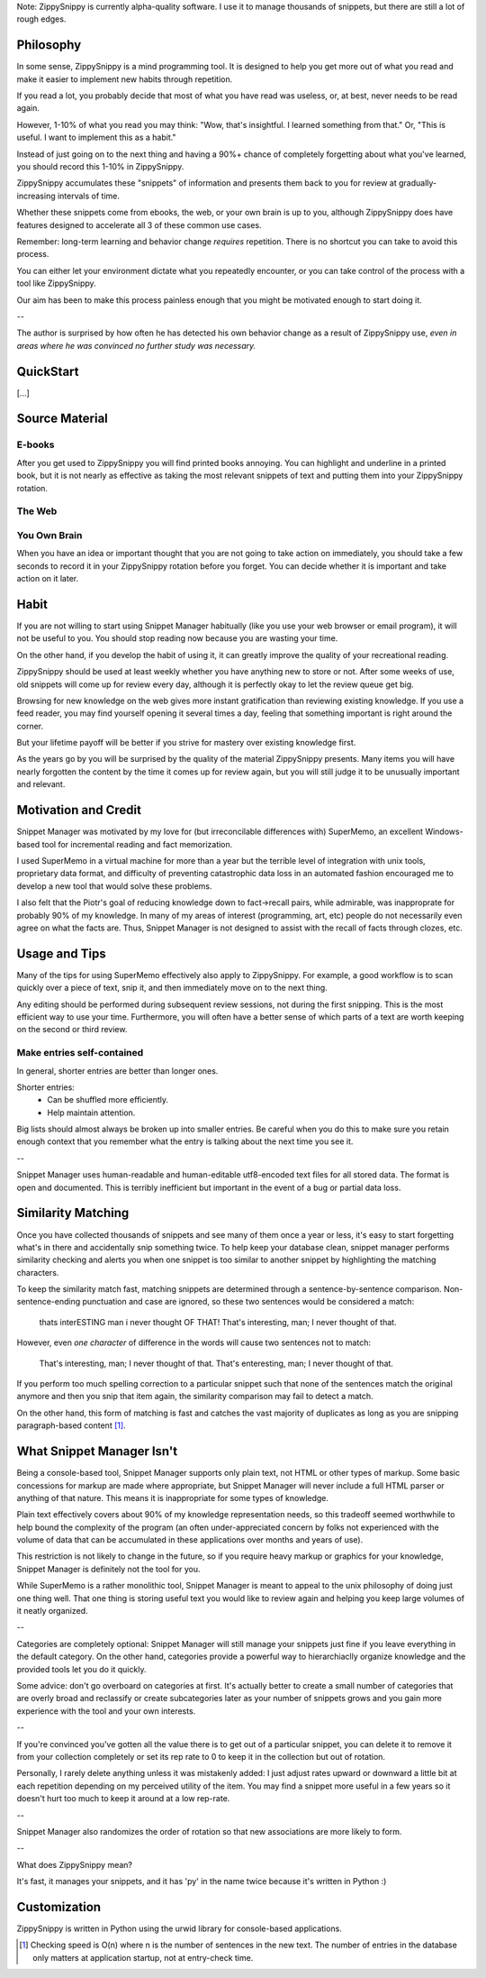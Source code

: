 Note: ZippySnippy is currently alpha-quality software. I use it to manage
thousands of snippets, but there are still a lot of rough edges.

Philosophy
----------

In some sense, ZippySnippy is a mind programming tool. It is designed to
help you get more out of what you read and make it easier to implement new
habits through repetition.

If you read a lot, you probably decide that most of what you have read was
useless, or, at best, never needs to be read again.

However, 1-10% of what you read you may think: "Wow, that's insightful. I
learned something from that." Or, "This is useful. I want to implement this as
a habit."

Instead of just going on to the next thing and having a 90%+ chance of
completely forgetting about what you've learned, you should record this 1-10%
in ZippySnippy.

ZippySnippy accumulates these "snippets" of information and presents them back
to you for review at gradually-increasing intervals of time.

Whether these snippets come from ebooks, the web, or your own brain is up to
you, although ZippySnippy does have features designed to accelerate all 3
of these common use cases.

Remember: long-term learning and behavior change *requires* repetition. There
is no shortcut you can take to avoid this process.

You can either let your environment dictate what you repeatedly encounter, or
you can take control of the process with a tool like ZippySnippy.

Our aim has been to make this process painless enough that you might be
motivated enough to start doing it.

--

The author is surprised by how often he has detected his own behavior change
as a result of ZippySnippy use, *even in areas where he was convinced no
further study was necessary.*

QuickStart
----------

[...]

Source Material
---------------

E-books
*******

After you get used to ZippySnippy you will find printed books annoying. You
can highlight and underline in a printed book, but it is not nearly as
effective as taking the most relevant snippets of text and putting them into
your ZippySnippy rotation.

The Web
*******

You Own Brain
*************

When you have an idea or important thought that you are not going to take
action on immediately, you should take a few seconds to record it in your
ZippySnippy rotation before you forget. You can decide whether it is important
and take action on it later.

Habit
-----

If you are not willing to start using Snippet Manager habitually (like you use
your web browser or email program), it will not be useful to you. You should
stop reading now because you are wasting your time.

On the other hand, if you develop the habit of using it, it can greatly
improve the quality of your recreational reading.

ZippySnippy should be used at least weekly whether you have anything new to
store or not. After some weeks of use, old snippets will come up for review
every day, although it is perfectly okay to let the review queue get big.

Browsing for new knowledge on the web gives more instant gratification than
reviewing existing knowledge. If you use a feed reader, you may find yourself
opening it several times a day, feeling that something important is right
around the corner.

But your lifetime payoff will be better if you strive for mastery over existing
knowledge first.

As the years go by you will be surprised by the quality of the material
ZippySnippy presents. Many items you will have nearly forgotten the content by
the time it comes up for review again, but you will still judge it to be
unusually important and relevant.

.. Many people, if they even _get_ to the point of acquiring useful knowledge in
   their free time (instead of consuming entertainment) make the mistake of
   failing to ever act on 90% of this knowledge. Don't let this be you. Take
   control of your learning process.

Motivation and Credit
---------------------

Snippet Manager was motivated by my love for (but irreconcilable differences
with) SuperMemo, an excellent Windows-based tool for incremental reading and
fact memorization.

I used SuperMemo in a virtual machine for more than a year but the terrible
level of integration with unix tools, proprietary data format, and difficulty
of preventing catastrophic data loss in an automated fashion encouraged me to
develop a new tool that would solve these problems.

I also felt that the Piotr's goal of reducing knowledge down to fact->recall
pairs, while admirable, was inapproprate for probably 90% of my knowledge.
In many of my areas of interest (programming, art, etc) people do not
necessarily even agree on what the facts are. Thus, Snippet Manager is not
designed to assist with the recall of facts through clozes, etc.

Usage and Tips
--------------

Many of the tips for using SuperMemo effectively also apply to ZippySnippy.
For example, a good workflow is to scan quickly over a piece of text, snip it,
and then immediately move on to the next thing.

Any editing should be performed during subsequent review sessions, not during
the first snipping. This is the most efficient way to use your time.
Furthermore, you will often have a better sense of which parts of a text are
worth keeping on the second or third review.

Make entries self-contained
***************************

In general, shorter entries are better than longer ones.

Shorter entries:
  * Can be shuffled more efficiently.
  * Help maintain attention.

Big lists should almost always be broken up into smaller entries. Be careful
when you do this to make sure you retain enough context that you remember what
the entry is talking about the next time you see it.

--

Snippet Manager uses human-readable and human-editable utf8-encoded text files
for all stored data. The format is open and documented. This is terribly
inefficient but important in the event of a bug or partial data loss.

Similarity Matching
-------------------

Once you have collected thousands of snippets and see many of them once a year
or less, it's easy to start forgetting what's in there and accidentally snip
something twice. To help keep your database clean, snippet manager performs
similarity checking and alerts you when one snippet is too similar to another
snippet by highlighting the matching characters.

To keep the similarity match fast, matching snippets are determined through a
sentence-by-sentence comparison. Non-sentence-ending punctuation and case are
ignored, so these two sentences would be considered a match:

  thats interESTING man i never thought OF THAT!
  That's interesting, man; I never thought of that.

However, even *one character* of difference in the words will cause two
sentences not to match:

  That's interesting, man; I never thought of that.
  That's enteresting, man; I never thought of that.

If you perform too much spelling correction to a particular snippet such that
none of the sentences match the original anymore and then you snip that item
again, the similarity comparison may fail to detect a match.

On the other hand, this form of matching is fast and catches the vast majority
of duplicates as long as you are snipping paragraph-based content [#similarity_speed]_.

What Snippet Manager Isn't
--------------------------

Being a console-based tool, Snippet Manager supports only plain text, not HTML
or other types of markup. Some basic concessions for markup are made where
appropriate, but Snippet Manager will never include a full HTML parser or
anything of that nature. This means it is inappropriate for some types of
knowledge.

Plain text effectively covers about 90% of my knowledge representation needs,
so this tradeoff seemed worthwhile to help bound the complexity of the program
(an often under-appreciated concern by folks not experienced with the volume
of data that can be accumulated in these applications over months and years of
use).

This restriction is not likely to change in the future, so if you
require heavy markup or graphics for your knowledge, Snippet Manager is
definitely not the tool for you.

While SuperMemo is a rather monolithic tool, Snippet Manager is meant to appeal
to the unix philosophy of doing just one thing well. That one thing is storing
useful text you would like to review again and helping you keep large volumes
of it neatly organized.

--

Categories are completely optional: Snippet Manager will still manage your
snippets just fine if you leave everything in the default category. On the
other hand, categories provide a powerful way to hierarchiaclly organize
knowledge and the provided tools let you do it quickly.

Some advice: don't go overboard on categories at first. It's actually better to
create a small number of categories that are overly broad and reclassify or
create subcategories later as your number of snippets grows and you gain more
experience with the tool and your own interests.

--

If you're convinced you've gotten all the value there is to get out of a
particular snippet, you can delete it to remove it from your collection
completely or set its rep rate to 0 to keep it in the collection but out of
rotation.

Personally, I rarely delete anything unless it was mistakenly added: I just
adjust rates upward or downward a little bit at each repetition depending on my
perceived utility of the item. You may find a snippet more useful in a few
years so it doesn't hurt too much to keep it around at a low rep-rate.

--

Snippet Manager also randomizes the order of rotation so that new associations
are more likely to form.

--

What does ZippySnippy mean?

It's fast, it manages your snippets, and it has 'py' in the name twice because
it's written in Python :)

Customization
-------------

ZippySnippy is written in Python using the urwid library for console-based
applications.

.. [#similarity_speed] Checking speed is O(n) where n is the number of sentences in
  the new text. The number of entries in the database only matters at
  application startup, not at entry-check time.

